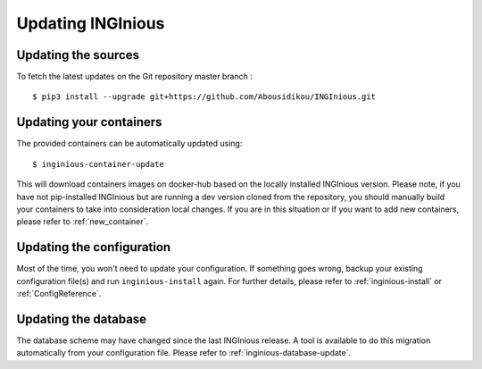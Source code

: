 Updating INGInious
==================

Updating the sources
--------------------

To fetch the latest updates on the Git repository master branch :
::

   $ pip3 install --upgrade git+https://github.com/Abousidikou/INGInious.git

Updating your containers
------------------------

The provided containers can be automatically updated using:
::

    $ inginious-container-update

This will download containers images on docker-hub based on the locally installed INGInious version.
Please note, if you have not pip-installed INGInious but are running a dev version cloned from the repository,
you should manually build your containers to take into consideration local changes.
If you are in this situation or if you want to add new containers, please refer to :ref:`new_container`.

Updating the configuration
--------------------------

Most of the time, you won't need to update your configuration. If something goes wrong, backup your existing
configuration file(s) and run ``inginious-install`` again. For further details, please refer to :ref:`inginious-install`
or :ref:`ConfigReference`.

Updating the database
---------------------

The database scheme may have changed since the last INGInious release. A tool is available to do this migration
automatically from your configuration file. Please refer to :ref:`inginious-database-update`.
